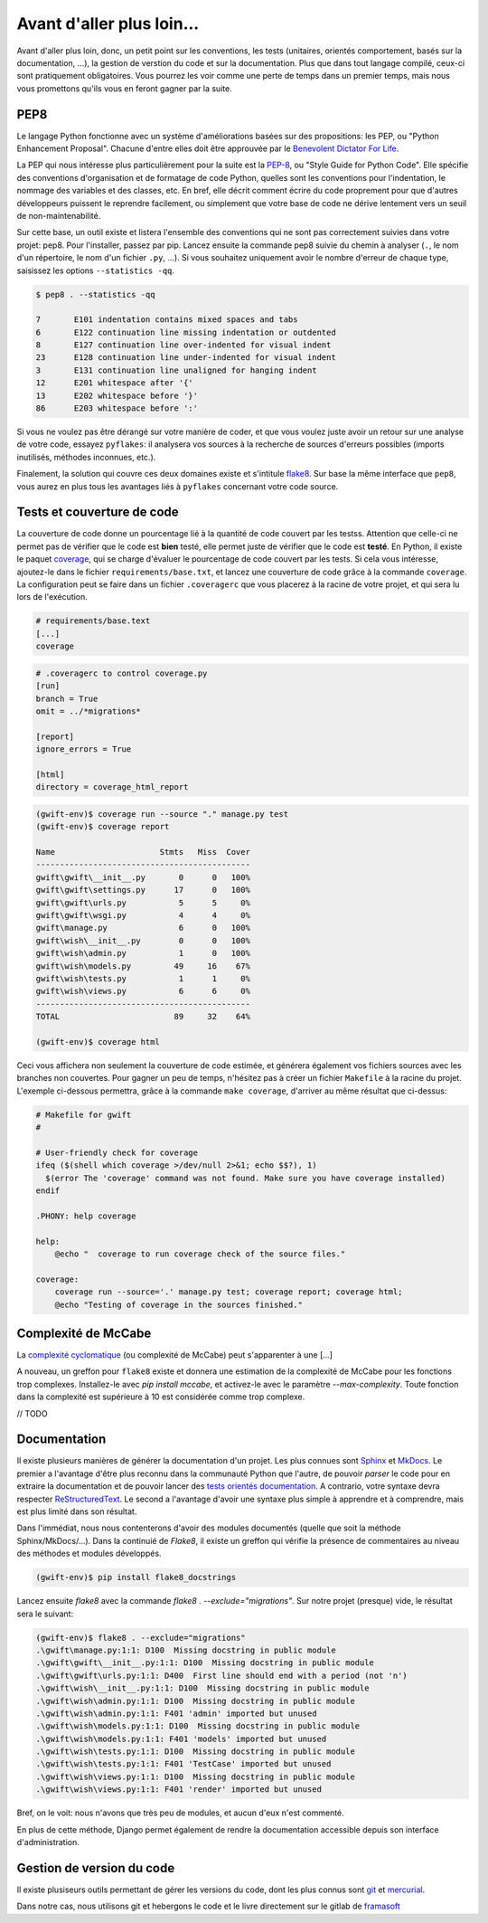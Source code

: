 **************************
Avant d'aller plus loin...
**************************

Avant d'aller plus loin, donc, un petit point sur les conventions, les tests (unitaires, orientés comportement, basés sur la documentation, ...), la gestion de verstion du code et sur la documentation. Plus que dans tout langage compilé, ceux-ci sont pratiquement obligatoires. Vous pourrez les voir comme une perte de temps dans un premier temps, mais nous vous promettons qu'ils vous en feront gagner par la suite.

PEP8
====

Le langage Python fonctionne avec un système d'améliorations basées sur des propositions: les PEP, ou "Python Enhancement Proposal". Chacune d'entre elles doit être approuvée par le `Benevolent Dictator For Life <http://fr.wikipedia.org/wiki/Benevolent_Dictator_for_Life>`_.

La PEP qui nous intéresse plus particulièrement pour la suite est la `PEP-8 <https://www.python.org/dev/peps/pep-0008/>`_, ou "Style Guide for Python Code". Elle spécifie des conventions d'organisation et de formatage de code Python, quelles sont les conventions pour l'indentation, le nommage des variables et des classes, etc. En bref, elle décrit comment écrire du code proprement pour que d'autres développeurs puissent le reprendre facilement, ou simplement que votre base de code ne dérive lentement vers un seuil de non-maintenabilité.

Sur cette base, un outil existe et listera l'ensemble des conventions qui ne sont pas correctement suivies dans votre projet: pep8. Pour l'installer, passez par pip. Lancez ensuite la commande pep8 suivie du chemin à analyser (``.``, le nom d'un répertoire, le nom d'un fichier ``.py``, ...). Si vous souhaitez uniquement avoir le nombre d'erreur de chaque type, saisissez les options ``--statistics -qq``.

.. code-block:: shell

    $ pep8 . --statistics -qq

    7       E101 indentation contains mixed spaces and tabs
    6       E122 continuation line missing indentation or outdented
    8       E127 continuation line over-indented for visual indent
    23      E128 continuation line under-indented for visual indent
    3       E131 continuation line unaligned for hanging indent
    12      E201 whitespace after '{'
    13      E202 whitespace before '}'
    86      E203 whitespace before ':'

Si vous ne voulez pas être dérangé sur votre manière de coder, et que vous voulez juste avoir un retour sur une analyse de votre code, essayez ``pyflakes``: il analysera vos sources à la recherche de sources d'erreurs possibles (imports inutilisés, méthodes inconnues, etc.).

Finalement, la solution qui couvre ces deux domaines existe et s'intitule `flake8 <https://github.com/PyCQA/flake8>`_. Sur base la même interface que ``pep8``, vous aurez en plus tous les avantages liés à ``pyflakes`` concernant votre code source.


Tests et couverture de code
===========================

La couverture de code donne un pourcentage lié à la quantité de code couvert par les testss.
Attention que celle-ci ne permet pas de vérifier que le code est **bien** testé, elle permet juste de vérifier que le code est **testé**. En Python, il existe le paquet `coverage <https://pypi.python.org/pypi/coverage/>`_, qui se charge d'évaluer le pourcentage de code couvert par les tests. Si cela vous intéresse, ajoutez-le dans le fichier ``requirements/base.txt``, et lancez une couverture de code grâce à la commande ``coverage``. La configuration peut se faire dans un fichier ``.coveragerc`` que vous placerez à la racine de votre projet, et qui sera lu lors de l'exécution.

.. code-block:: shell

    # requirements/base.text
    [...]
    coverage

.. code-block:: shell

    # .coveragerc to control coverage.py
    [run]
    branch = True
    omit = ../*migrations*

    [report]
    ignore_errors = True

    [html]
    directory = coverage_html_report

.. code-block:: shell

    (gwift-env)$ coverage run --source "." manage.py test
    (gwift-env)$ coverage report

    Name                      Stmts   Miss  Cover
    ---------------------------------------------
    gwift\gwift\__init__.py       0      0   100%
    gwift\gwift\settings.py      17      0   100%
    gwift\gwift\urls.py           5      5     0%
    gwift\gwift\wsgi.py           4      4     0%
    gwift\manage.py               6      0   100%
    gwift\wish\__init__.py        0      0   100%
    gwift\wish\admin.py           1      0   100%
    gwift\wish\models.py         49     16    67%
    gwift\wish\tests.py           1      1     0%
    gwift\wish\views.py           6      6     0%
    ---------------------------------------------
    TOTAL                        89     32    64%

    (gwift-env)$ coverage html

Ceci vous affichera non seulement la couverture de code estimée, et générera également vos fichiers sources avec les branches non couvertes. Pour gagner un peu de temps, n'hésitez pas à créer un fichier ``Makefile`` à la racine du projet. L'exemple ci-dessous permettra, grâce à la commande ``make coverage``, d'arriver au même résultat que ci-dessus:

.. code-block:: shell

    # Makefile for gwift
    #

    # User-friendly check for coverage
    ifeq ($(shell which coverage >/dev/null 2>&1; echo $$?), 1)
      $(error The 'coverage' command was not found. Make sure you have coverage installed)
    endif

    .PHONY: help coverage

    help:
    	@echo "  coverage to run coverage check of the source files."

    coverage:
    	coverage run --source='.' manage.py test; coverage report; coverage html;
    	@echo "Testing of coverage in the sources finished."

Complexité de McCabe
====================

La `complexité cyclomatique <https://fr.wikipedia.org/wiki/Nombre_cyclomatique>`_ (ou complexité de McCabe) peut s'apparenter à une [...]

A nouveau, un greffon pour ``flake8`` existe et donnera une estimation de la complexité de McCabe pour les fonctions trop complexes. Installez-le avec `pip install mccabe`, et activez-le avec le paramètre `--max-complexity`. Toute fonction dans la complexité est supérieure à 10 est considérée comme trop complexe.

// TODO

Documentation
=============

Il existe plusieurs manières de générer la documentation d'un projet. Les plus connues sont `Sphinx <http://sphinx-doc.org/>`_ et `MkDocs <http://www.mkdocs.org/>`_. Le premier a l'avantage d'être plus reconnu dans la communauté Python que l'autre, de pouvoir *parser* le code pour en extraire la documentation et de pouvoir lancer des `tests orientés documentation <https://duckduckgo.com/?q=documentation+driven+development&t=ffsb>`_. A contrario, votre syntaxe devra respecter `ReStructuredText <https://en.wikipedia.org/wiki/ReStructuredText>`_. Le second a l'avantage d'avoir une syntaxe plus simple à apprendre et à comprendre, mais est plus limité dans son résultat.

Dans l'immédiat, nous nous contenterons d'avoir des modules documentés (quelle que soit la méthode Sphinx/MkDocs/...). Dans la continuié de `Flake8`, il existe un greffon qui vérifie la présence de commentaires au niveau des méthodes et modules développés.

.. code-block:: shell

    (gwift-env)$ pip install flake8_docstrings

Lancez ensuite `flake8` avec la commande `flake8 . --exclude="migrations"`. Sur notre projet (presque) vide, le résultat sera le suivant:

.. code-block:: shell

    (gwift-env)$ flake8 . --exclude="migrations"
    .\gwift\manage.py:1:1: D100  Missing docstring in public module
    .\gwift\gwift\__init__.py:1:1: D100  Missing docstring in public module
    .\gwift\gwift\urls.py:1:1: D400  First line should end with a period (not 'n')
    .\gwift\wish\__init__.py:1:1: D100  Missing docstring in public module
    .\gwift\wish\admin.py:1:1: D100  Missing docstring in public module
    .\gwift\wish\admin.py:1:1: F401 'admin' imported but unused
    .\gwift\wish\models.py:1:1: D100  Missing docstring in public module
    .\gwift\wish\models.py:1:1: F401 'models' imported but unused
    .\gwift\wish\tests.py:1:1: D100  Missing docstring in public module
    .\gwift\wish\tests.py:1:1: F401 'TestCase' imported but unused
    .\gwift\wish\views.py:1:1: D100  Missing docstring in public module
    .\gwift\wish\views.py:1:1: F401 'render' imported but unused


Bref, on le voit: nous n'avons que très peu de modules, et aucun d'eux n'est commenté.

En plus de cette méthode, Django permet également de rendre la documentation accessible depuis son interface d'administration.

Gestion de version du code
==========================

Il existe plusiseurs outils permettant de gérer les versions du code, dont les plus connus sont `git <https://git-scm.com/>`_ et `mercurial <https://www.mercurial-scm.org/>`_.

Dans notre cas, nous utilisons git et hebergons le code et le livre directement sur le gitlab de `framasoft <https://git.framasoft.org/>`_

